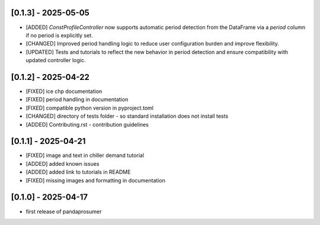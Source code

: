 [0.1.3] - 2025-05-05
-------------------------------
- [ADDED] `ConstProfileController` now supports automatic period detection from the DataFrame via a `period` column if no period is explicitly set.
- [CHANGED] Improved period handling logic to reduce user configuration burden and improve flexibility.
- [UPDATED] Tests and tutorials to reflect the new behavior in period detection and ensure compatibility with updated controller logic.


[0.1.2] - 2025-04-22
-------------------------------
- [FIXED] ice chp documentation
- [FIXED] period handling in documentation
- [FIXED] compatible python version in pyproject.toml
- [CHANGED] directory of tests folder - so standard installation does not install tests
- [ADDED] Contributing.rst - contribution guidelines

[0.1.1] - 2025-04-21
-------------------------------
- [FIXED] image and text in chiller demand tutorial
- [ADDED] added known issues
- [ADDED] added link to tutorials in README
- [FIXED] missing images and formatting in documentation

[0.1.0] - 2025-04-17
-------------------------------
- first release of pandaprosumer



